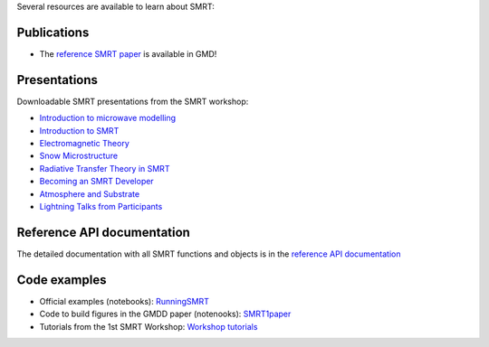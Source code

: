 .. title: SMRT documents
.. slug: documentation
.. date: 2018-01-09
.. tags:
.. category:
.. link:
.. description:
.. type: text
.. pretty_url: False


Several resources are available to learn about SMRT:


Publications
------------

* The `reference SMRT paper <https://www.geosci-model-dev.net/11/2763/2018/gmd-11-2763-2018.html>`_ is available in GMD!

Presentations
-------------

Downloadable SMRT presentations from the SMRT workshop:

* `Introduction to microwave modelling </presentations/1_introduction-microwave-modeling.pdf>`_
* `Introduction to SMRT </presentations/2_intro-smrt.pdf>`_
* `Electromagnetic Theory </presentations/3_lecture_emtheory_web.pdf>`_
* `Snow Microstructure </presentations/4_lecture_microstructure_web>`_
* `Radiative Transfer Theory in SMRT </presentations/5_lecture-RT-in-SMRT-v2.pdf>`_
* `Becoming an SMRT Developer </presentations/6_lecture-SMRTdev.pdf>`_
* `Atmosphere and Substrate </presentations/7_smrt-substrate-atmosv2.pdf>`_
* `Lightning Talks from Participants </presentations/smrt18lightningcompilation_fordistribution.pdf>`_


Reference API documentation
----------------------------

The detailed documentation with all SMRT functions and objects is in the `reference API documentation <http://smrt.readthedocs.io/>`_


Code examples
--------------

* Official examples (notebooks): `RunningSMRT <https://github.com/smrt-model/runningsmrt>`_

* Code to build figures in the GMDD paper (notenooks): `SMRT1paper <https://github.com/smrt-model/smrt1paper>`_

* Tutorials from the 1st SMRT Workshop: `Workshop tutorials <https://github.com/smrt-model/training>`_
